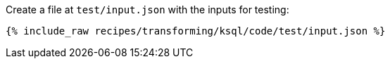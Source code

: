 Create a file at `test/input.json` with the inputs for testing:

+++++
<pre class="snippet"><code class="json">{% include_raw recipes/transforming/ksql/code/test/input.json %}</code></pre>
+++++
